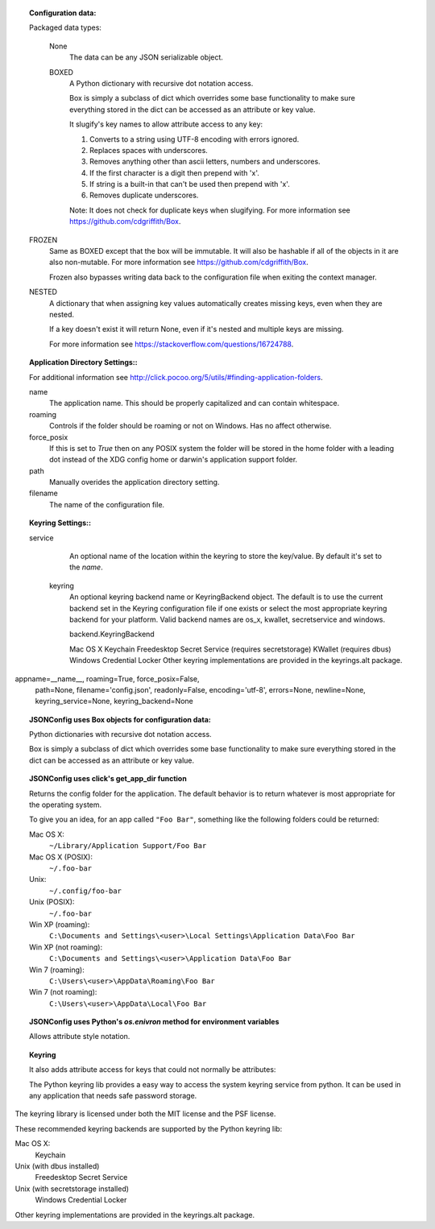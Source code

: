 .. topic:: JSONConfig parameters

.. topic:: Configuration data:

  Packaged data types:

   None
     The data can be any JSON serializable object.

   BOXED
      A Python dictionary with recursive dot notation access.

      Box is simply a subclass of dict which overrides some base
      functionality to make sure everything stored in the dict can be
      accessed as an attribute or key value.

      It slugify's key names to allow attribute access to any key:

      1. Converts to a string using UTF-8 encoding with errors ignored.
      2. Replaces spaces with underscores.
      3. Removes anything other than ascii letters, numbers and underscores.
      4. If the first character is a digit then prepend with 'x'.
      5. If string is a built-in that can't be used then prepend with 'x'.
      6. Removes duplicate underscores.

      Note: It does not check for duplicate keys when slugifying.
      For more information see https://github.com/cdgriffith/Box.

  FROZEN
     Same as BOXED except that the box will be immutable.  It will also be
     hashable if all of the objects in it are also non-mutable. For more
     information see https://github.com/cdgriffith/Box.

     Frozen also bypasses writing data back to the configuration file when
     exiting the context manager.

  NESTED
     A dictionary that when assigning key values automatically creates
     missing keys, even when they are nested.

     If a key doesn't exist it will return None, even if it's nested and
     multiple keys are missing.

     For more information see https://stackoverflow.com/questions/16724788.

.. topic:: Application Directory Settings::

   For additional information see 
   http://click.pocoo.org/5/utils/#finding-application-folders.

   name
      The application name. This should be properly capitalized and can
      contain whitespace.
    
   roaming
      Controls if the folder should be roaming or not on Windows. Has no
      affect otherwise.
    
   force_posix
      If this is set to `True` then on any POSIX system the folder will be
      stored in the home folder with a leading dot instead of the XDG config
      home or darwin's application support folder.

   path
      Manually overides the application directory setting.

   filename
      The name of the configuration file.

.. topic:: Keyring Settings::
  
   service
      An optional name of the location within the keyring to store the
      key/value. By default it's set to the `name`.

    keyring
      An optional keyring backend name or KeyringBackend object. The default
      is to use the current backend set in the Keyring configuration file
      if one exists or select the most appropriate keyring backend for your
      platform. Valid backend names are os_x, kwallet, secretservice and
      windows.


      backend.KeyringBackend

      Mac OS X Keychain
      Freedesktop Secret Service (requires secretstorage)
      KWallet (requires dbus)
      Windows Credential Locker
      Other keyring implementations are provided in the keyrings.alt package.

appname=__name__, roaming=True, force_posix=False,
                 path=None, filename='config.json', readonly=False,
                 encoding='utf-8', errors=None, newline=None,
                 keyring_service=None, keyring_backend=None

.. topic:: JSONConfig uses Box objects for configuration data:

  Python dictionaries with recursive dot notation access.

  Box is simply a subclass of dict which overrides some base functionality
  to make sure everything stored in the dict can be accessed as an attribute
  or key value.


.. topic:: JSONConfig uses click's get_app_dir function

  Returns the config folder for the application.  The default behavior
  is to return whatever is most appropriate for the operating system.

  To give you an idea, for an app called ``"Foo Bar"``, something like
  the following folders could be returned:

  Mac OS X:
    ``~/Library/Application Support/Foo Bar``
  Mac OS X (POSIX):
    ``~/.foo-bar``
  Unix:
    ``~/.config/foo-bar``
  Unix (POSIX):
    ``~/.foo-bar``
  Win XP (roaming):
    ``C:\Documents and Settings\<user>\Local Settings\Application Data\Foo Bar``
  Win XP (not roaming):
    ``C:\Documents and Settings\<user>\Application Data\Foo Bar``
  Win 7 (roaming):
    ``C:\Users\<user>\AppData\Roaming\Foo Bar``
  Win 7 (not roaming):
    ``C:\Users\<user>\AppData\Local\Foo Bar``

.. topic:: JSONConfig uses Python's `os.enivron` method for environment variables

  Allows attribute style notation.

.. topic:: Keyring

   It also adds attribute access for keys that could not normally be
   attributes:


   The Python keyring lib provides a easy way to access the system keyring service from python. It can be used in any application that needs safe password storage.

The keyring library is licensed under both the MIT license and the PSF license.

These recommended keyring backends are supported by the Python keyring lib:

Mac OS X:
  Keychain
Unix (with dbus installed)
  Freedesktop Secret Service
Unix (with secretstorage installed)
  Windows Credential Locker

Other keyring implementations are provided in the keyrings.alt package.
